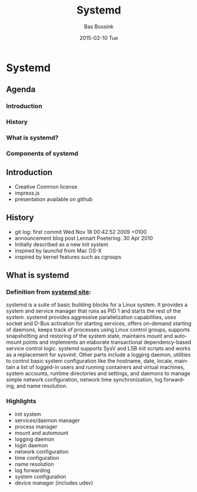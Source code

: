 #+TITLE:     Systemd
#+AUTHOR:    Bas Bossink
#+EMAIL:     bas.bossink@gmail.com
#+DATE:      2015-02-10 Tue
#+DESCRIPTION:
#+KEYWORDS:
#+LANGUAGE:  en
#+OPTIONS:   H:3 num:t toc:t \n:nil @:t ::t |:t ^:t -:t f:t *:t <:t
#+OPTIONS:   TeX:t LaTeX:t skip:nil d:nil todo:t pri:nil tags:not-in-toc
#+OPTIONS: toc:nil
#+INFOJS_OPT: view:nil toc:nil ltoc:t mouse:underline buttons:0 path:http://orgmode.org/org-info.js
#+EXPORT_SELECT_TAGS: export
#+EXPORT_EXCLUDE_TAGS: noexport
#+LINK_UP:   
#+LINK_HOME: 
#+XSLT:
* Systemd
** Agenda
*** Introduction
*** History
*** What is systemd?
*** Components of systemd
** Introduction
- Creative Common license
- impress.js
- presentation available on github
** History
- git log: first commit Wed Nov 18 00:42:52 2009 +0100
- announcement blog post Lennart Poetering: 30 Apr 2010
- Initially described as a new init system
- inspired by launchd from Mac OS-X
- inspired by kernel features such as cgroups
** What is systemd
*** Definition from [[http://www.freedesktop.org/wiki/Software/systemd/][systemd site]]:
systemd is a suite of basic building blocks for a Linux system. It
provides a system and service manager that runs as PID 1 and starts
the rest of the system. systemd provides aggressive parallelization
capabilities, uses socket and D-Bus activation for starting services,
offers on-demand starting of daemons, keeps track of processes using
Linux control groups, supports snapshotting and restoring of the
system state, maintains mount and automount points and implements an
elaborate transactional dependency-based service control logic.
systemd supports SysV and LSB init scripts and works as a replacement
for sysvinit. Other parts include a logging daemon, utilities to
control basic system configuration like the hostname, date, locale,
maintain a list of logged-in users and running containers and virtual
machines, system accounts, runtime directories and settings, and
daemons to manage simple network configuration, network time
synchronization, log forwarding, and name resolution.
*** Highlights
- init system
- services/daemon manager
- process manager
- mount and automount 
- logging daemon
- login daemon
- network configuration
- time configuration
- name resolution
- log forwarding
- system configuration
- device manager (includes udev)

